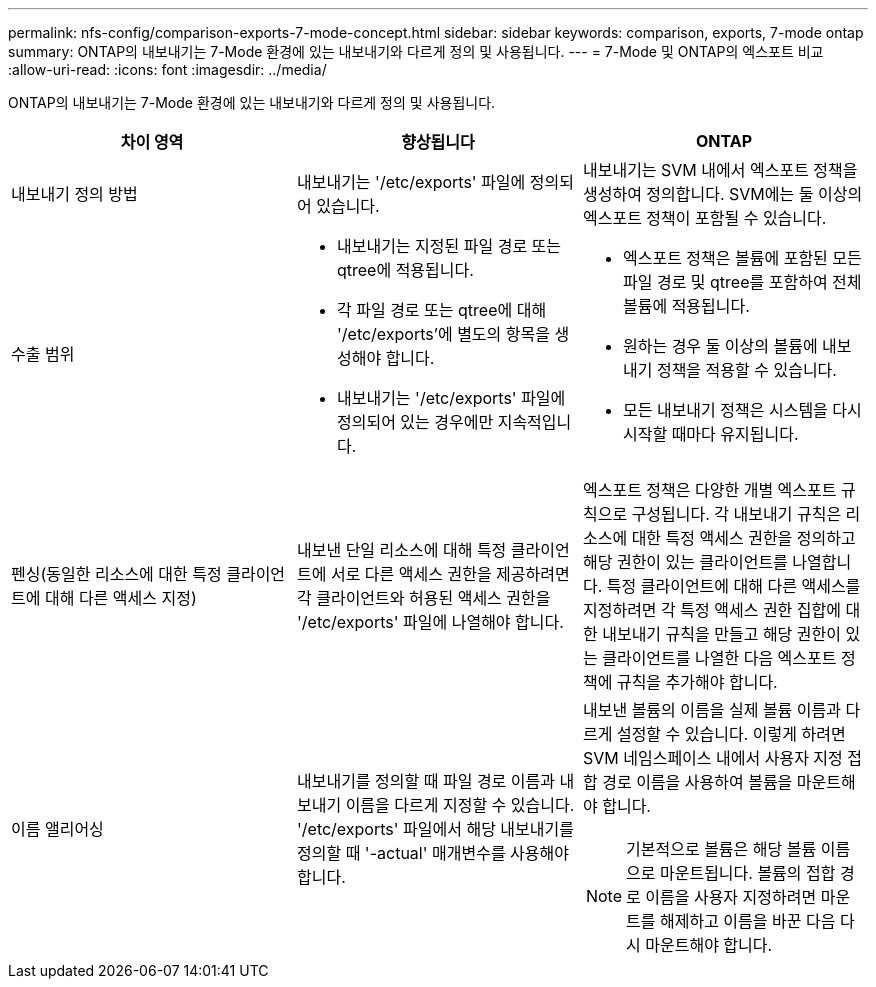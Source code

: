 ---
permalink: nfs-config/comparison-exports-7-mode-concept.html 
sidebar: sidebar 
keywords: comparison, exports, 7-mode ontap 
summary: ONTAP의 내보내기는 7-Mode 환경에 있는 내보내기와 다르게 정의 및 사용됩니다. 
---
= 7-Mode 및 ONTAP의 엑스포트 비교
:allow-uri-read: 
:icons: font
:imagesdir: ../media/


[role="lead"]
ONTAP의 내보내기는 7-Mode 환경에 있는 내보내기와 다르게 정의 및 사용됩니다.

|===
| 차이 영역 | 향상됩니다 | ONTAP 


 a| 
내보내기 정의 방법
 a| 
내보내기는 '/etc/exports' 파일에 정의되어 있습니다.
 a| 
내보내기는 SVM 내에서 엑스포트 정책을 생성하여 정의합니다. SVM에는 둘 이상의 엑스포트 정책이 포함될 수 있습니다.



 a| 
수출 범위
 a| 
* 내보내기는 지정된 파일 경로 또는 qtree에 적용됩니다.
* 각 파일 경로 또는 qtree에 대해 '/etc/exports'에 별도의 항목을 생성해야 합니다.
* 내보내기는 '/etc/exports' 파일에 정의되어 있는 경우에만 지속적입니다.

 a| 
* 엑스포트 정책은 볼륨에 포함된 모든 파일 경로 및 qtree를 포함하여 전체 볼륨에 적용됩니다.
* 원하는 경우 둘 이상의 볼륨에 내보내기 정책을 적용할 수 있습니다.
* 모든 내보내기 정책은 시스템을 다시 시작할 때마다 유지됩니다.




 a| 
펜싱(동일한 리소스에 대한 특정 클라이언트에 대해 다른 액세스 지정)
 a| 
내보낸 단일 리소스에 대해 특정 클라이언트에 서로 다른 액세스 권한을 제공하려면 각 클라이언트와 허용된 액세스 권한을 '/etc/exports' 파일에 나열해야 합니다.
 a| 
엑스포트 정책은 다양한 개별 엑스포트 규칙으로 구성됩니다. 각 내보내기 규칙은 리소스에 대한 특정 액세스 권한을 정의하고 해당 권한이 있는 클라이언트를 나열합니다. 특정 클라이언트에 대해 다른 액세스를 지정하려면 각 특정 액세스 권한 집합에 대한 내보내기 규칙을 만들고 해당 권한이 있는 클라이언트를 나열한 다음 엑스포트 정책에 규칙을 추가해야 합니다.



 a| 
이름 앨리어싱
 a| 
내보내기를 정의할 때 파일 경로 이름과 내보내기 이름을 다르게 지정할 수 있습니다. '/etc/exports' 파일에서 해당 내보내기를 정의할 때 '-actual' 매개변수를 사용해야 합니다.
 a| 
내보낸 볼륨의 이름을 실제 볼륨 이름과 다르게 설정할 수 있습니다. 이렇게 하려면 SVM 네임스페이스 내에서 사용자 지정 접합 경로 이름을 사용하여 볼륨을 마운트해야 합니다.

[NOTE]
====
기본적으로 볼륨은 해당 볼륨 이름으로 마운트됩니다. 볼륨의 접합 경로 이름을 사용자 지정하려면 마운트를 해제하고 이름을 바꾼 다음 다시 마운트해야 합니다.

====
|===